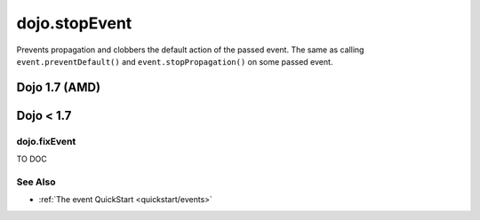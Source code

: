 .. _dojo/stopEvent:

==============
dojo.stopEvent
==============


Prevents propagation and clobbers the default action of the passed event. The same as calling ``event.preventDefault()`` and ``event.stopPropagation()`` on some passed event.

Dojo 1.7 (AMD)
--------------

.. html ::

    <script type="text/javascript">
    require(["dojo/ready", "dojo/dom", "dojo/_base/connect", "dojo/_base/event"], function(ready, dom, connect, event){
        ready(function(){
            var node = dom.byId("delete");
            connect.connect(node, "onclick", function(e){
                event.stop(e); // prevents default link execution
                // some code custom execution
            });
        });
    });
    </script>
    <a href="/delete" id="delete">Delete</a>


Dojo < 1.7
----------

.. html ::

    <script type="text/javascript">
    dojo.addOnLoad(function(){
        var node = dojo.byId("delete");
        dojo.connect(node, "onclick", function(e){
            dojo.stopEvent(e); // prevents default link execution
            // some code custom execution
        });
    });
    </script>
    <a href="/delete" id="delete">Delete</a>


dojo.fixEvent
==============


TO DOC

See Also
========

* :ref:`The event QuickStart <quickstart/events>`
